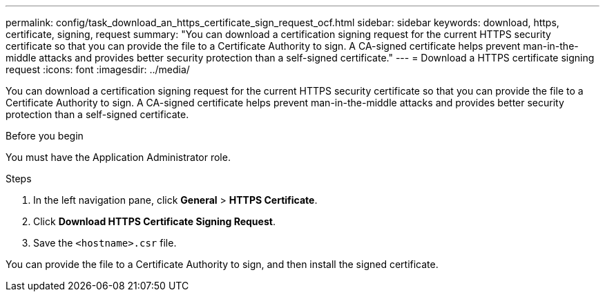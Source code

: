 ---
permalink: config/task_download_an_https_certificate_sign_request_ocf.html
sidebar: sidebar
keywords: download, https, certificate, signing, request
summary: "You can download a certification signing request for the current HTTPS security certificate so that you can provide the file to a Certificate Authority to sign. A CA-signed certificate helps prevent man-in-the-middle attacks and provides better security protection than a self-signed certificate."
---
= Download a HTTPS certificate signing request
:icons: font
:imagesdir: ../media/

[.lead]
You can download a certification signing request for the current HTTPS security certificate so that you can provide the file to a Certificate Authority to sign. A CA-signed certificate helps prevent man-in-the-middle attacks and provides better security protection than a self-signed certificate.

.Before you begin

You must have the Application Administrator role.

.Steps

. In the left navigation pane, click *General* > *HTTPS Certificate*.
. Click *Download HTTPS Certificate Signing Request*.
. Save the `<hostname>.csr` file.

You can provide the file to a Certificate Authority to sign, and then install the signed certificate.
// 2025-6-10, ONTAPDOC-133